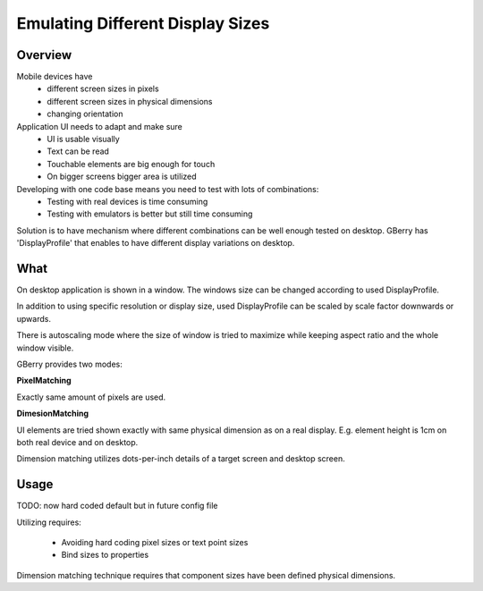 *********************************
Emulating Different Display Sizes
*********************************

Overview
========

Mobile devices have
 * different screen sizes in pixels
 * different screen sizes in physical dimensions
 * changing orientation
 
Application UI needs to adapt and make sure
 * UI is usable visually
 * Text can be read
 * Touchable elements are big enough for touch
 * On bigger screens bigger area is utilized
 
Developing with one code base means you need to test with lots of combinations:
 * Testing with real devices is time consuming
 * Testing with emulators is better but still time consuming
 
Solution is to have mechanism where different combinations can be well enough
tested on desktop. GBerry has 'DisplayProfile' that enables to have different
display variations on desktop.

What
====

On desktop application is shown in a window. The windows size can be changed
according to used DisplayProfile. 

In addition to using specific resolution or display size, used DisplayProfile 
can be scaled by scale factor downwards or upwards. 

There is autoscaling mode where the size of window is tried to maximize while 
keeping aspect ratio and the whole window visible.

GBerry provides two modes:

**PixelMatching**

Exactly same amount of pixels are used. 

**DimesionMatching**

UI elements are tried shown exactly with same physical dimension as on a real
display. E.g. element height is 1cm on both real device and on desktop.

Dimension matching utilizes dots-per-inch details of a target screen and 
desktop screen.


Usage
=====

TODO: now hard coded default but in future config file

Utilizing requires:

 * Avoiding hard coding pixel sizes or text point sizes
 * Bind sizes to properties
 
Dimension matching technique requires that component sizes have been defined
physical dimensions.
 
 

